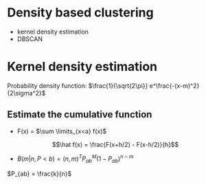 
* Density based clustering
+ kernel density estimation
+ DBSCAN
* Kernel density estimation
Probability density function:
\(\frac{1}{\sqrt{2\pi}} e^\frac{-(x-m)^2}{2\sigma^2}\)
** Estimate the cumulative function
+ F(x) = \(\sum \limits_{x<a} f(x)\)
#+begin_equation
\[\hat f(x) = \frac{F(x+h/2) - F(x-h/2)}{h}\]
#+end_equation
+ \(B(m|n, P<b) = (n,m)^T P_{ab}^M(1-P_{ab})^{n-m}\)
#+begin_equation
\(P_{ab} = \frac{k}{n}\)
#+end_equation
